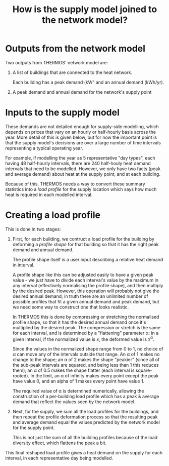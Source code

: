 
#+TITLE: How is the supply model joined to the network model?

* Outputs from the network model

Two outputs from THERMOS' network model are:

1. A list of buildings that are connected to the heat network.
   
   Each building has a peak demand (kW" and an annual demand (kWh/yr).

2. A peak demand and annual demand for the network's supply point

* Inputs to the supply model

These demands are not detailed enough for supply-side modelling, which depends on prices that vary on an hourly or half-hourly basis across the year. 
More detail of this is given below, but for now the important point is that the supply model's decisions are over a large number of time intervals representing a typical operating year.

For example, if modelling the year as 5 representative "day types", each having 48 half-hourly intervals, there are 240 half-houly heat demand intervals that need to be modelled.
However, we only have two facts (peak and average demand) about heat at the supply point, and at each building.

Because of this, THERMOS needs a way to convert these summary statistics into a /load profile/ for the supply location which says how much heat is required in each modelled interval.

* Creating a load profile

This is done in two stages:

1. First, for each building, we contruct a load profile for the building by deforming a /profile shape/ for that building so that it has the right peak demand and annual demand.

   The profile shape itself is a user input describing a relative heat demand in interval.

   A profile shape like this can be adjusted easily to have a given peak value - we just have to divide each interval's value by the maximum in any interval (effectively normalising the profile shape), and then multiply by the desired peak. However, this operation will probably not give the desired annual demand; in truth there are an unlimited number of possible profiles that fit a given annual demand and peak demand, but we need some way to construct one that looks realistic.

   In THERMOS this is done by compressing or stretching the normalised profile shape, so that it has the desired annual demand once it's multiplied by the desired peak.
   The compression or stretch is the same for each interval, and is determined by a "flattening" parameter α: in a given interval, if the normalized value is $x$, the deformed value is $x^α$.

   Since the values in the normalized shape range from 0 to 1, no choice of α can move any of the intervals outside that range. An α of 1 makes no change to the shape; an α of 2 makes the shape "peakier" (since all of the sub-peak intervals are squared, and being less than 1 this reduces them); an α of 0.5 makes the shape flatter (each interval is square-rooted). In the limit, an α of infinity makes every point except the peak have value 0, and an alpha of 1 makes every point have value 1.

   #+BEGIN_SRC gnuplot :exports results :file profile-shaping.png
     reset
     set title "Effect of profile shaping parameter"

     set xlabel "Time"
     set ylabel "Normalised demand"
     set xrange [0:23]

     plot 'profile.dat' using 1:($2/4.52) title 'α=1' with linespoints, \
          'profile.dat' using 1:(($2/4.52)**3) title 'α=3' with linespoints, \
          'profile.dat' using 1:(($2/4.52)**(0.3)) title 'α=0.3' with linespoints
   #+END_SRC

   #+RESULTS:
   [[file:profile-shaping.png]]
   #+CAPTION: How the profile shaping parameter α can be used to flatten or sharpen a normalised shape so that it has more or less area-under-curve. Larger α pushes all but the peak towards zero, whereas greater α pulls all points up towards 1.

   The required value of α is determined numerically, allowing the construction of a per-building load profile which has a peak & average demand that reflect the values seen by the network model.

2. Next, for the supply, we sum all the load profiles for the buildings, and then repeat the profile deformation process so that the resulting peak and average demand equal the values predicted by the network model for the supply point.

   This is not just the sum of all the building profiles because of the load diversity effect, which flattens the peak a bit.

This final reshaped load profile gives a heat demand on the supply for each interval, in each representative day being modelled.
